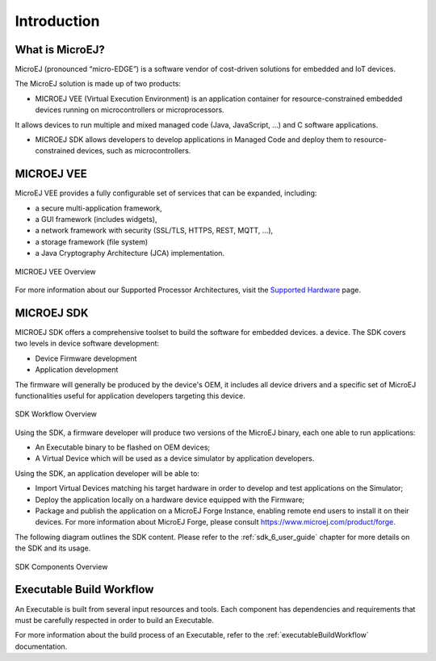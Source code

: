 .. _overview:

Introduction
============


What is MicroEJ?
----------------

MicroEJ (pronounced “micro-EDGE”) is a software vendor of cost-driven solutions for embedded and IoT devices.

The MicroEJ solution is made up of two products:

- MICROEJ VEE (Virtual Execution Environment) is an application container for resource-constrained embedded devices running on microcontrollers or microprocessors. 
It allows devices to run multiple and mixed managed code (Java, JavaScript, ...) and C software applications.

- MICROEJ SDK allows developers to develop applications in Managed Code and deploy them to resource-constrained devices, such as microcontrollers.

.. _vee:

MICROEJ VEE
-----------


MicroEJ VEE provides a fully configurable set of services that can be expanded, including:

- a secure multi-application framework,
- a GUI framework (includes widgets),
- a network framework with security (SSL/TLS, HTTPS, REST, MQTT, ...),
- a storage framework (file system)
- a Java Cryptography Architecture (JCA) implementation.

.. figure:: images/vee.png
   :alt: MICROEJ VEE Overview
   :align: center
   :scale: 80%

   MICROEJ VEE Overview

For more information about our Supported Processor Architectures, visit the `Supported Hardware <https://developer.microej.com/supported-hardware/>`_ page.

MICROEJ SDK
-----------

MICROEJ SDK offers a comprehensive toolset to build the software for embedded devices. 
a device. The SDK covers two levels in device software development:

-  Device Firmware development
-  Application development

The firmware will generally be produced by the device's OEM, it includes
all device drivers and a specific set of MicroEJ functionalities useful
for application developers targeting this device.

.. figure:: images/toolchain.png
   :alt: SDK Workflow Overview
   :scale: 55%
   :align: center

   SDK Workflow Overview

Using the SDK, a firmware developer will produce two
versions of the MicroEJ binary, each one able to run applications:

-  An Executable binary to be flashed on OEM devices;

-  A Virtual Device which will be used as a device simulator by
   application developers.

Using the SDK, an application developer will be able to:

-  Import Virtual Devices matching his target hardware in order to
   develop and test applications on the Simulator;

-  Deploy the application locally on a hardware device equipped with
   the Firmware;

-  Package and publish the application on a MicroEJ Forge Instance,
   enabling remote end users to install it on their devices. For more
   information about MicroEJ Forge, please consult
   `<https://www.microej.com/product/forge>`_.

The following diagram outlines the SDK content. Please refer to the :ref:`sdk_6_user_guide` chapter for more details on the SDK and its usage.

.. figure:: images/sdk_overview.png
   :alt: SDK Components Overview
   :align: center
   :scale: 80%

   SDK Components Overview


Executable Build Workflow
-------------------------

An Executable is built from several input resources and tools.
Each component has dependencies and requirements that must be
carefully respected in order to build an Executable.

.. image:: images/qa_resources-v3.PNG
    :scale: 70
    :align: center

For more information about the build process of an Executable, refer to the :ref:`executableBuildWorkflow` documentation. 

..
   | Copyright 2008-2024, MicroEJ Corp. Content in this space is free 
   for read and redistribute. Except if otherwise stated, modification 
   is subject to MicroEJ Corp prior approval.
   | MicroEJ is a trademark of MicroEJ Corp. All other trademarks and 
   copyrights are the property of their respective owners.
